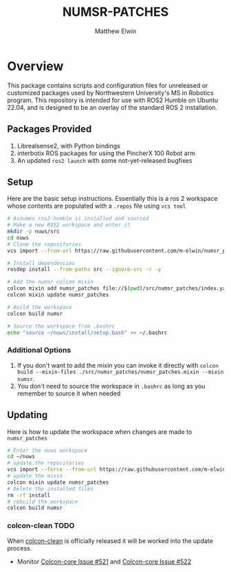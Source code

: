 #+TITLE: NUMSR-PATCHES
#+AUTHOR: Matthew Elwin

* Overview
This package contains scripts and configuration files for unreleased or customized packages used by Northwestern University's MS in Robotics program.
This repository is intended for use with ROS2 Humble on Ubuntu 22.04, and is designed to be an overlay of the standard ROS 2 installation.

** Packages Provided
1. Librealsense2, with Python bindings
2. interbotix ROS packages for using the PincherX 100 Robot arm
3. An updated =ros2 launch= with some not-yet-released bugfixes

** Setup
Here are the basic setup instructions. Essentially this is a ros 2 workspace whose contents are populated with a =.repos= file using =vcs tool=
#+BEGIN_SRC bash
# Assumes ros2-humble is installed and sourced
# Make a new ROS2 workspace and enter it
mkdir -p nuws/src
cd nuws
# Clone the repositories
vcs import --from-url https://raw.githubusercontent.com/m-elwin/numsr_patches/main/numsr_patches.repos src

# Install dependencies
rosdep install --from-paths src --ignore-src -r -y

# Add the numsr colcon mixin
colcon mixin add numsr_patches file://$(pwd)/src/numsr_patches/index.yaml
colcon mixin update numsr_patches

# Build the workspace
colcon build numsr

# Source the workspace from .bashrc
echo "source ~/nuws/install/setup.bash" >> ~/.bashrc
#+END_SRC

*** Additional Options
1. If you don't want to add the mixin you can invoke it directly with  =colcon build --mixin-files ./src/numsr_patches/numsr_patches.mixin --mixin numsr=.
2. You don't need to source the workspace in =.bashrc= as long as you remember to source it when needed

** Updating
Here is how to update the workspace when changes are made to =numsr_patches=
#+BEGIN_SRC bash
# Enter the nuws workspace
cd ~/nuws
# update the repositories
vcs import --force --from-url https://raw.githubusercontent.com/m-elwin/numsr_patches/main/numsr_patches.repos src
# update the mixin
colcon mixin update numsr_patches
# Delete the installed files
rm -rf install
# rebuild the workspace
colcon build numsr
#+END_SRC

*** colcon-clean TODO
When [[https://github.com/ruffsl/colcon-clean][colcon-clean]] is officially released it will be worked into the update process.
- Monitor [[https://github.com/colcon/colcon-core/issues/521][Colcon-core Issue #521]] and [[https://github.com/colcon/colcon-core/issues/522][Colcon-core Issue #522]]
